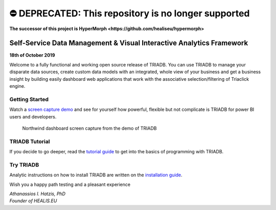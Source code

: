 ======
⛔️ DEPRECATED: This repository is no longer supported
======

**The successor of this project is HyperMorph <https://github.com/healiseu/hypermorph>**

---------------------------------------------------------------------
Self-Service Data Management & Visual Interactive Analytics Framework
---------------------------------------------------------------------

**18th of October 2019**

Welcome to a fully functional and working open source release of TRIADB. You can use TRIADB to manage your disparate data sources, create custom data models with an integrated, whole view of your business and get a business insight by building easily dashboard web applications that work with the associative selection/filtering of Triaclick engine.

Getting Started
---------------
Watch a `screen capture demo <https://www.youtube.com/watch?v=QSk1ldfb7ow>`_ and see for yourself how powerful, flexible but not complicate is TRIADB for power BI users and developers.

.. figure:: images/triadb_demo_dashboard.png
        :height: 300px
        :width: 500 px
        :alt: Northwind dashboard screen capture from the demo of TRIADB

        Northwind dashboard screen capture from the demo of TRIADB

TRIADB Tutorial
---------------
If you decide to go deeper, read the `tutorial guide <https://github.com/healiseu/triadb/blob/master/TUTORIAL.rst>`_ to get into the basics of programming with TRIADB.

Try TRIADB
----------
Analytic instructions on how to install TRIADB are written on the `installation guide <https://github.com/healiseu/triadb/blob/master/INSTALLATION.rst>`_.


Wish you a happy path testing and a pleasant experience

| *Athanassios I. Hatzis, PhD*
| *Founder of HEALIS.EU*

